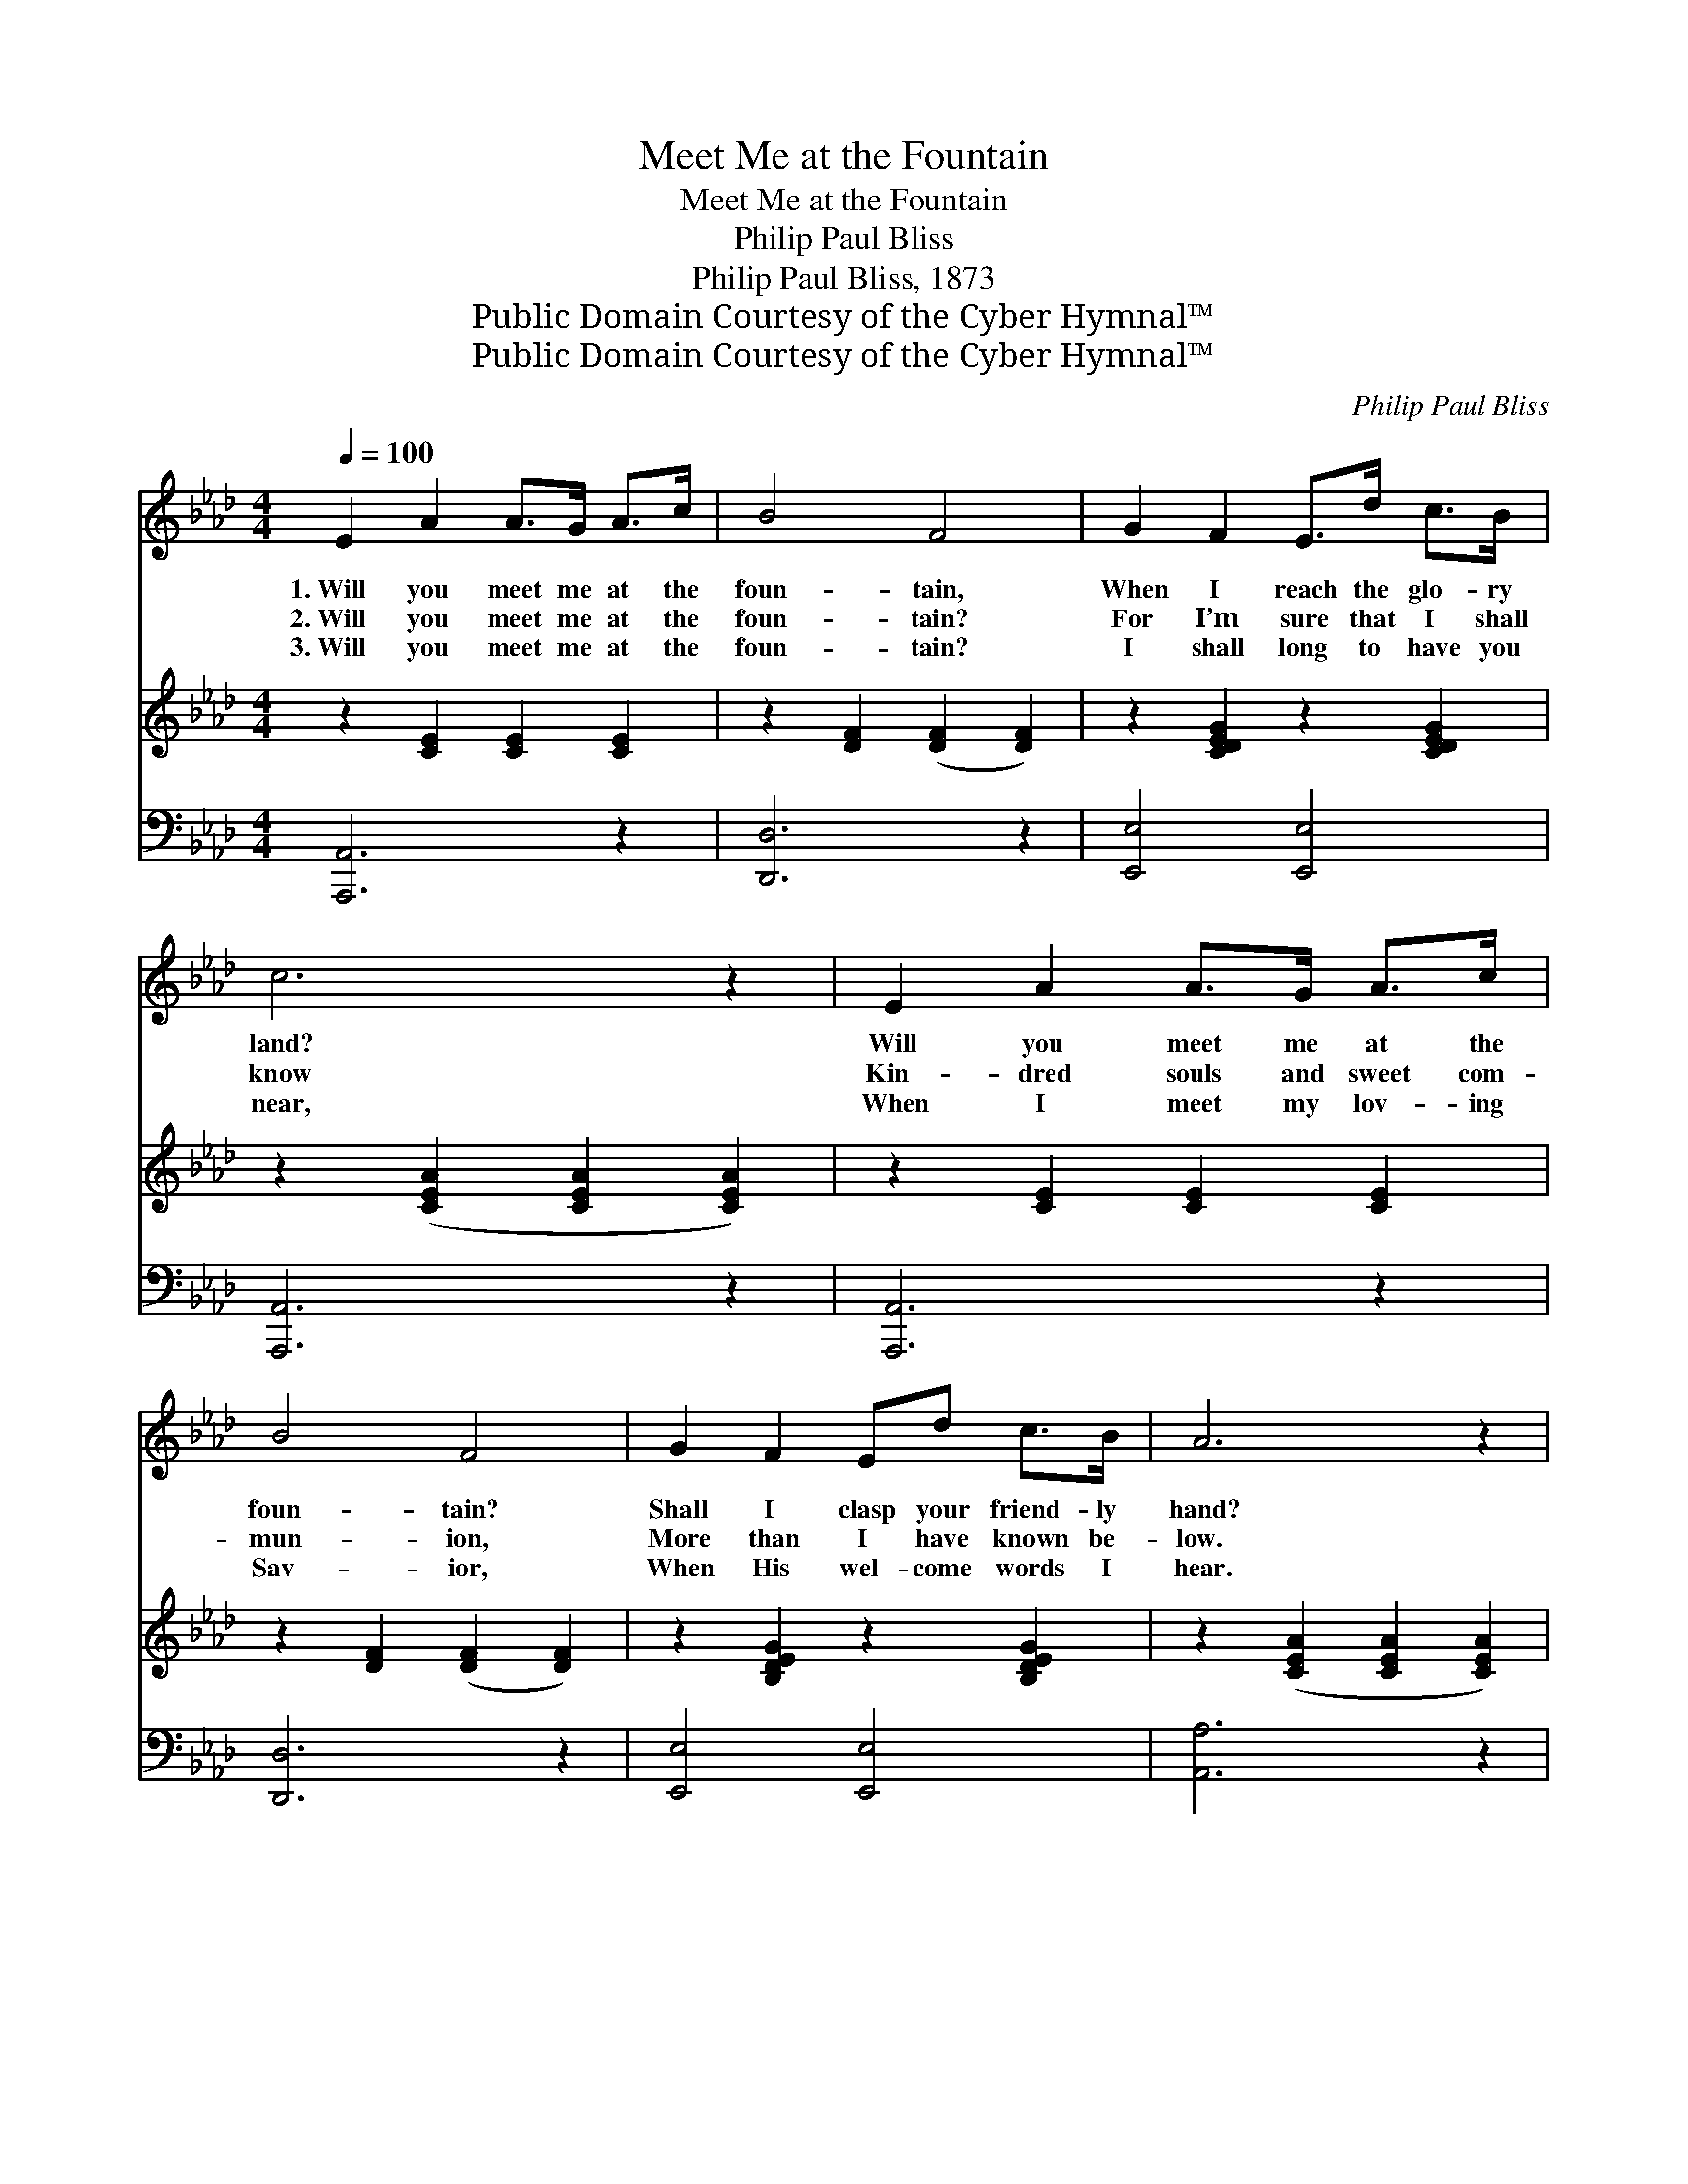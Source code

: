 X:1
T:Meet Me at the Fountain
T:Meet Me at the Fountain
T:Philip Paul Bliss
T:Philip Paul Bliss, 1873
T:Public Domain Courtesy of the Cyber Hymnal™
T:Public Domain Courtesy of the Cyber Hymnal™
C:Philip Paul Bliss
Z:Public Domain
Z:Courtesy of the Cyber Hymnal™
%%score ( 1 2 ) 3 ( 4 5 )
L:1/8
Q:1/4=100
M:4/4
K:Ab
V:1 treble 
V:2 treble 
V:3 treble 
V:4 bass 
V:5 bass 
V:1
 E2 A2 A>G A>c | B4 F4 | G2 F2 E>d c>B | c6 z2 | E2 A2 A>G A>c | B4 F4 | G2 F2 Ed c>B | A6 z2 | %8
w: 1.~Will you meet me at the|foun- tain,|When I reach the glo- ry|land?|Will you meet me at the|foun- tain?|Shall I clasp your friend- ly|hand?|
w: 2.~Will you meet me at the|foun- tain?|For I’m sure that I shall|know|Kin- dred souls and sweet com-|mun- ion,|More than I have known be-|low.|
w: 3.~Will you meet me at the|foun- tain?|I shall long to have you|near,|When I meet my lov- ing|Sav- ior,|When His wel- come words I|hear.|
 A2 F2 F>G A>B | c4 G4 | A2 F2 F>G A>c | B6 z2 | E2 A2 A>G A>c | B4 F4 | G2 F2 E!fermata!d c>B | %15
w: O- ther friends will give me|wel- come,|O- ther lov- ing voic- es|cheer;|There’ll be mu- sic at the|foun- tain;|Will you, will you meet me|
w: And the chor- us will be|sweet- er,|When it bursts up- on my|ear,|And my Hea- ven seem com-|plet- er,|If your hap- py voice I|
w: He will meet me at the|foun- tain;|His em- brac- es I shall|share;|There’ll be glo- ry at the|foun- tain;|Will you, will you meet me|
 A6 z2 ||"^Refrain" [FA]2 [Fd]2 [Fd]>[Fd] [FA]>[FB] | [=Ec]4 [EG]4 | %18
w: there?|||
w: hear.|Yes, I’ll meet you at the|foun- tain,|
w: there?|||
 [FA]2 F2 [=DF]>[DG] [DA]>[Dc] | B6 x2 | E2 A2 A>G [CA]>[Ec] | [DB]4 [DF]4 | %22
w: ||||
w: At the foun- tain bright and|fair;|Oh, I’ll meet you at the|foun- tain,|
w: ||||
 [B,G]2 [EF]2 E!fermata![Ed]"^riten." [Ec]>[DB] | [CA]4 |] %24
w: ||
w: Yes, I’ll meet you, meet you|there.|
w: ||
V:2
 x8 | x8 | x8 | x8 | x8 | x8 | x8 | x8 | x8 | x8 | x8 | x8 | x8 | x8 | x8 | x8 || x8 | x8 | %18
 x2 F2 x4 | (E2 EEGFED) | C4 C2 x2 | x8 | x4 E x3 | x4 |] %24
V:3
 z2 [CE]2 [CE]2 [CE]2 | z2 [DF]2 ([DF]2 [DF]2) | z2 [CDEG]2 z2 [CDEG]2 | %3
 z2 ([CEA]2 [CEA]2 [CEA]2) | z2 [CE]2 [CE]2 [CE]2 | z2 [DF]2 ([DF]2 [DF]2) | %6
 z2 [B,DEG]2 z2 [B,DEG]2 | z2 ([CEA]2 [CEA]2 [CEA]2) | z C ([FA]C) z C[FA]C | %9
 z (C[=EG]C) z (C[EG]C) | z C ([FA]C) z C[=DFA]C | z2 ([B,EG]2 GFED) | z2 [CE]2 [CE]2 [CE]2 | %13
 z2 [DF]2 ([DF]2 [DF]2) | z2 [DEG]2 !fermata![DEG]4 | z2 ([CEA]2 [CEA]2 [CEA]2) || x8 | x8 | x8 | %19
 x8 | x8 | x8 | x8 | x4 |] %24
V:4
 [A,,,A,,]6 z2 | [D,,D,]6 z2 | [E,,E,]4 [E,,E,]4 | [A,,,A,,]6 z2 | [A,,,A,,]6 z2 | [D,,D,]6 z2 | %6
 [E,,E,]4 [E,,E,]4 | [A,,A,]6 z2 | [F,,F,]4 [F,,F,]4 | [C,,C,]4 [C,,C,]4 | [F,,F,]4 [B,,,B,,]4 | %11
 ([E,,E,]4 E,D,C,B,,) | [A,,,A,,]6 z2 | [D,,D,]6 z2 | [E,,E,]4 !fermata![E,,E,]4 | [A,,,A,,]6 z2 || %16
 [D,A,]2 [D,A,]2 [D,A,]>[D,A,] [D,F,]>[D,F,] | [C,G,]4 [C,C]4 | %18
 [F,C]2 [F,A,]2 [B,,A,]>[B,,G,] [B,,F,]>[B,,A,] | G,6 x2 | A,2 E,2 E,>E, [A,,E,]>[A,,E,] | %21
 [D,F,]4 [D,B,]4 | [E,B,]2 [E,A,]2 [E,G,]!fermata![E,B,] [E,A,]>E, | [A,,E,]4 |] %24
V:5
 x8 | x8 | x8 | x8 | x8 | x8 | x8 | x8 | x8 | x8 | x8 | x8 | x8 | x8 | x8 | x8 || x8 | x8 | x8 | %19
 (E,2 E,E,E,D,C,B,,) | A,,4 A,,2 x2 | x8 | x15/2 E,/ | x4 |] %24

